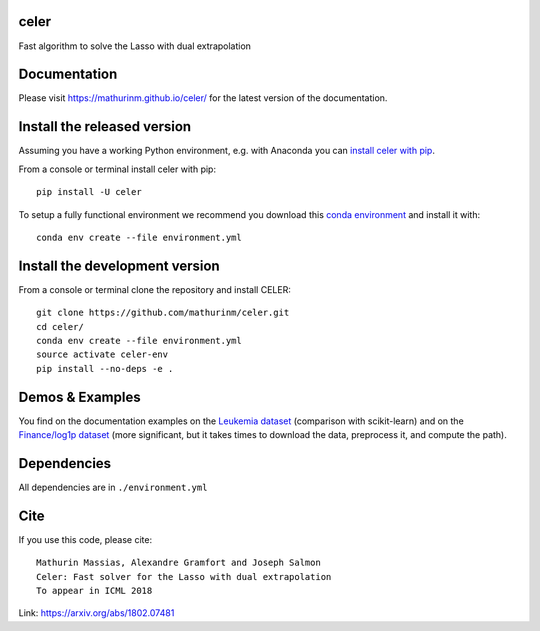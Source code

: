 celer
=====

|image0| |image1|

Fast algorithm to solve the Lasso with dual extrapolation

Documentation
=============

Please visit https://mathurinm.github.io/celer/ for the latest version
of the documentation.

Install the released version
============================

Assuming you have a working Python environment, e.g. with Anaconda you
can `install celer with pip <https://pypi.python.org/pypi/celer/>`__.

From a console or terminal install celer with pip:

::

    pip install -U celer

To setup a fully functional environment we recommend you download this
`conda
environment <https://raw.githubusercontent.com/mathurinm/celer/master/environment.yml>`__
and install it with:

::

    conda env create --file environment.yml

Install the development version
===============================

From a console or terminal clone the repository and install CELER:

::

    git clone https://github.com/mathurinm/celer.git
    cd celer/
    conda env create --file environment.yml
    source activate celer-env
    pip install --no-deps -e .

Demos & Examples
================

You find on the documentation examples on the `Leukemia
dataset <https://mathurinm.github.io/celer/auto_examples/plot_leukemia_path.html>`__
(comparison with scikit-learn) and on the `Finance/log1p
dataset <https://mathurinm.github.io/celer/auto_examples/plot_finance_path.html>`__
(more significant, but it takes times to download the data, preprocess
it, and compute the path).

Dependencies
============

All dependencies are in ``./environment.yml``

Cite
====

If you use this code, please cite:

::

    Mathurin Massias, Alexandre Gramfort and Joseph Salmon
    Celer: Fast solver for the Lasso with dual extrapolation
    To appear in ICML 2018

Link: https://arxiv.org/abs/1802.07481

.. |image0| image:: https://travis-ci.org/mathurinm/celer.svg?branch=master
   :target: https://travis-ci.org/mathurinm/celer/
.. |image1| image:: https://codecov.io/gh/mathurinm/celer/branch/master/graphs/badge.svg?branch=master
   :target: https://codecov.io/gh/mathurinm/celer
